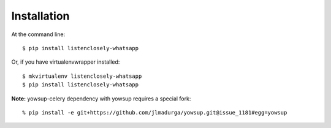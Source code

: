 .. highlight:: shell

============
Installation
============

At the command line::

    $ pip install listenclosely-whatsapp

Or, if you have virtualenvwrapper installed::

    $ mkvirtualenv listenclosely-whatsapp
    $ pip install listenclosely-whatsapp
    
**Note:** yowsup-celery dependency with yowsup requires a special fork::

	% pip install -e git+https://github.com/jlmadurga/yowsup.git@issue_1181#egg=yowsup

